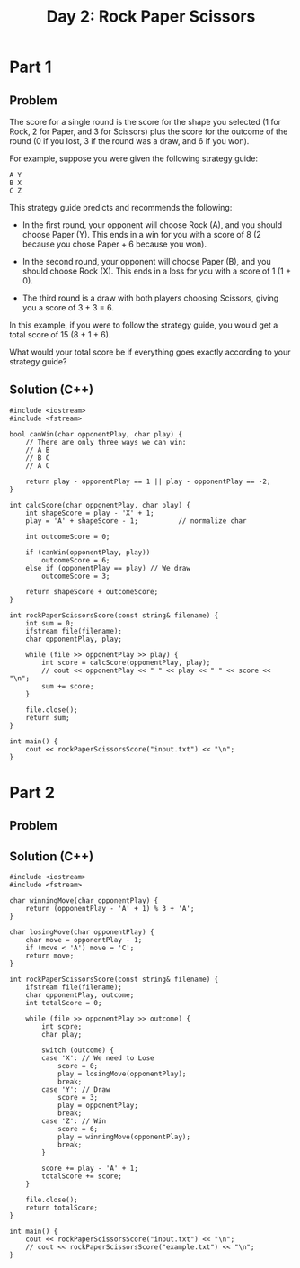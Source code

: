 #+TITLE:Day 2: Rock Paper Scissors

* Part 1

** Problem

The score for a single round is the score for the shape you selected
(1 for Rock, 2 for Paper, and 3 for Scissors) plus the score for the
outcome of the round (0 if you lost, 3 if the round was a draw, and 6
if you won).

For example, suppose you were given the following strategy guide:

#+begin_example
A Y
B X
C Z
#+end_example

This strategy guide predicts and recommends the following:

- In the first round, your opponent will choose Rock (A), and you
  should choose Paper (Y). This ends in a win for you with a score of
  8 (2 because you chose Paper + 6 because you won).

- In the second round, your opponent will choose Paper (B), and you
  should choose Rock (X). This ends in a loss for you with a score of
  1 (1 + 0).

- The third round is a draw with both players choosing Scissors,
  giving you a score of 3 + 3 = 6.

In this example, if you were to follow the strategy guide, you would
get a total score of 15 (8 + 1 + 6).

What would your total score be if everything goes exactly according to
your strategy guide?


** Solution (C++)

#+begin_src C++ :includes '(<vector> <numeric> <iostream> <map>) :namespaces std :flags -std=c++20 :results verbatim
  #include <iostream>
  #include <fstream>

  bool canWin(char opponentPlay, char play) {
      // There are only three ways we can win:
      // A B
      // B C
      // A C

      return play - opponentPlay == 1 || play - opponentPlay == -2;
  }

  int calcScore(char opponentPlay, char play) {
      int shapeScore = play - 'X' + 1;
      play = 'A' + shapeScore - 1;          // normalize char

      int outcomeScore = 0;

      if (canWin(opponentPlay, play))
          outcomeScore = 6;
      else if (opponentPlay == play) // We draw
          outcomeScore = 3;

      return shapeScore + outcomeScore;
  }

  int rockPaperScissorsScore(const string& filename) {
      int sum = 0;
      ifstream file(filename);
      char opponentPlay, play;

      while (file >> opponentPlay >> play) {
          int score = calcScore(opponentPlay, play);
          // cout << opponentPlay << " " << play << " " << score << "\n";
          sum += score;
      }

      file.close();
      return sum;
  }

  int main() {
      cout << rockPaperScissorsScore("input.txt") << "\n";
  }
#+end_src

#+RESULTS:
: 11841


* Part 2

** Problem

** Solution (C++)

#+begin_src C++ :includes '(<vector> <numeric> <iostream> <map>) :namespaces std :flags -std=c++20 :results verbatim
  #include <iostream>
  #include <fstream>

  char winningMove(char opponentPlay) {
      return (opponentPlay - 'A' + 1) % 3 + 'A';
  }

  char losingMove(char opponentPlay) {
      char move = opponentPlay - 1;
      if (move < 'A') move = 'C';
      return move;
  }

  int rockPaperScissorsScore(const string& filename) {
      ifstream file(filename);
      char opponentPlay, outcome;
      int totalScore = 0;

      while (file >> opponentPlay >> outcome) {
          int score;
          char play;

          switch (outcome) {
          case 'X': // We need to Lose
              score = 0;
              play = losingMove(opponentPlay);
              break;
          case 'Y': // Draw
              score = 3;
              play = opponentPlay;
              break;
          case 'Z': // Win
              score = 6;
              play = winningMove(opponentPlay);
              break;
          }

          score += play - 'A' + 1;
          totalScore += score;
      }

      file.close();
      return totalScore;
  }

  int main() {
      cout << rockPaperScissorsScore("input.txt") << "\n";
      // cout << rockPaperScissorsScore("example.txt") << "\n";
  }
#+end_src

#+RESULTS:
: 13022

